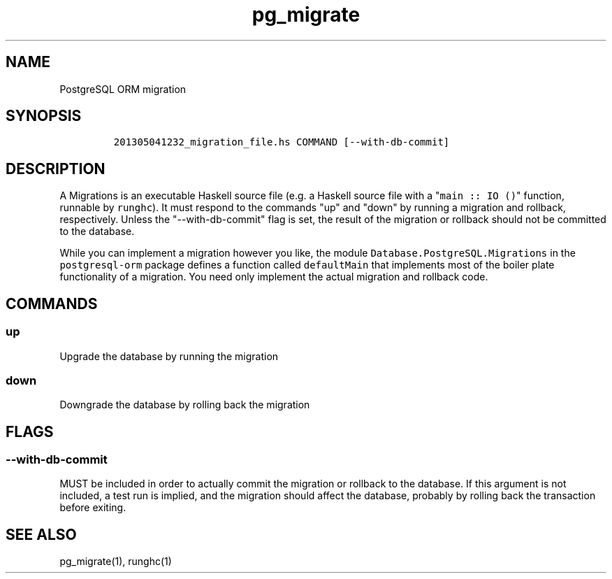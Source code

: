 .TH pg_migrate 5 "" 
.SH NAME
.PP
PostgreSQL ORM migration
.SH SYNOPSIS
.IP
.nf
\f[C]
201305041232_migration_file.hs\ COMMAND\ [\-\-with\-db\-commit]
\f[]
.fi
.SH DESCRIPTION
.PP
A Migrations is an executable Haskell source file (e.g.
a Haskell source file with a "\f[C]main\ ::\ IO\ ()\f[]" function,
runnable by \f[C]runghc\f[]).
It must respond to the commands "up" and "down" by running a migration
and rollback, respectively.
Unless the "\-\-with\-db\-commit" flag is set, the result of the
migration or rollback should not be committed to the database.
.PP
While you can implement a migration however you like, the module
\f[C]Database.PostgreSQL.Migrations\f[] in the \f[C]postgresql\-orm\f[]
package defines a function called \f[C]defaultMain\f[] that implements
most of the boiler plate functionality of a migration.
You need only implement the actual migration and rollback code.
.SH COMMANDS
.SS up
.PP
Upgrade the database by running the migration
.SS down
.PP
Downgrade the database by rolling back the migration
.SH FLAGS
.SS \-\-with\-db\-commit
.PP
MUST be included in order to actually commit the migration or rollback
to the database.
If this argument is not included, a test run is implied, and the
migration should affect the database, probably by rolling back the
transaction before exiting.
.SH SEE ALSO
.PP
pg_migrate(1), runghc(1)
